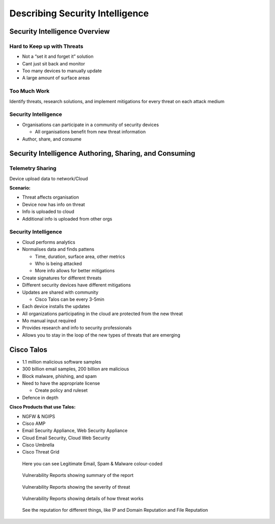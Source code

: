 Describing Security Intelligence
================================

Security Intelligence Overview
------------------------------

Hard to Keep up with Threats
~~~~~~~~~~~~~~~~~~~~~~~~~~~~

-  Not a “set it and forget it” solution
-  Cant just sit back and monitor
-  Too many devices to manually update
-  A large amount of surface areas

Too Much Work
~~~~~~~~~~~~~

Identify threats, research solutions, and implement mitigations for
every threat on each attack medium

Security Intelligence
~~~~~~~~~~~~~~~~~~~~~

-  Organisations can participate in a community of security devices

   -  All organisations benefit from new threat information

-  Author, share, and consume

Security Intelligence Authoring, Sharing, and Consuming
-------------------------------------------------------

Telemetry Sharing
~~~~~~~~~~~~~~~~~

Device upload data to network/Cloud

**Scenario:**

-  Threat affects organisation
-  Device now has info on threat
-  Info is uploaded to cloud
-  Additional info is uploaded from other orgs

.. _security-intelligence-1:

Security Intelligence
~~~~~~~~~~~~~~~~~~~~~

-  Cloud performs analytics
-  Normalises data and finds pattens

   -  Time, duration, surface area, other metrics
   -  Who is being attacked
   -  More info allows for better mitigations

-  Create signatures for different threats
-  Different security devices have different mitigations
-  Updates are shared with community

   -  Cisco Talos can be every 3-5min

-  Each device installs the updates
-  All organizations participating in the cloud are protected from the
   new threat
-  Mo manual input required
-  Provides research and info to security professionals
-  Allows you to stay in the loop of the new types of threats that are
   emerging

Cisco Talos
-----------

-  1.1 million malicious software samples
-  300 billion email samples, 200 billion are malicious
-  Block malware, phishing, and spam
-  Need to have the appropriate license

   -  Create policy and ruleset

-  Defence in depth

**Cisco Products that use Talos:**

-  NGFW & NGIPS
-  Cisco AMP
-  Email Security Appliance, Web Security Appliance
-  Cloud Email Security, Cloud Web Security
-  Cisco Umbrella
-  Cisco Threat Grid

.. figure:: _images/talos1.png
   :alt: Here you can see Legitimate Email, Spam & Malware colour-coded

   Here you can see Legitimate Email, Spam & Malware colour-coded

.. figure:: _images/talos2.png
   :alt: Vulnerability Reports showing summary of the report

   Vulnerability Reports showing summary of the report

.. figure:: _images/talos3.png
   :alt: Vulnerability Reports showing the severity of threat

   Vulnerability Reports showing the severity of threat

.. figure:: _images/talos4.png
   :alt: Vulnerability Reports showing details of how threat works

   Vulnerability Reports showing details of how threat works

.. figure:: _images/talos5.png
   :alt: See the reputation for different things, like IP and Domain Reputation and File Reputation

   See the reputation for different things, like IP and Domain Reputation and File Reputation
